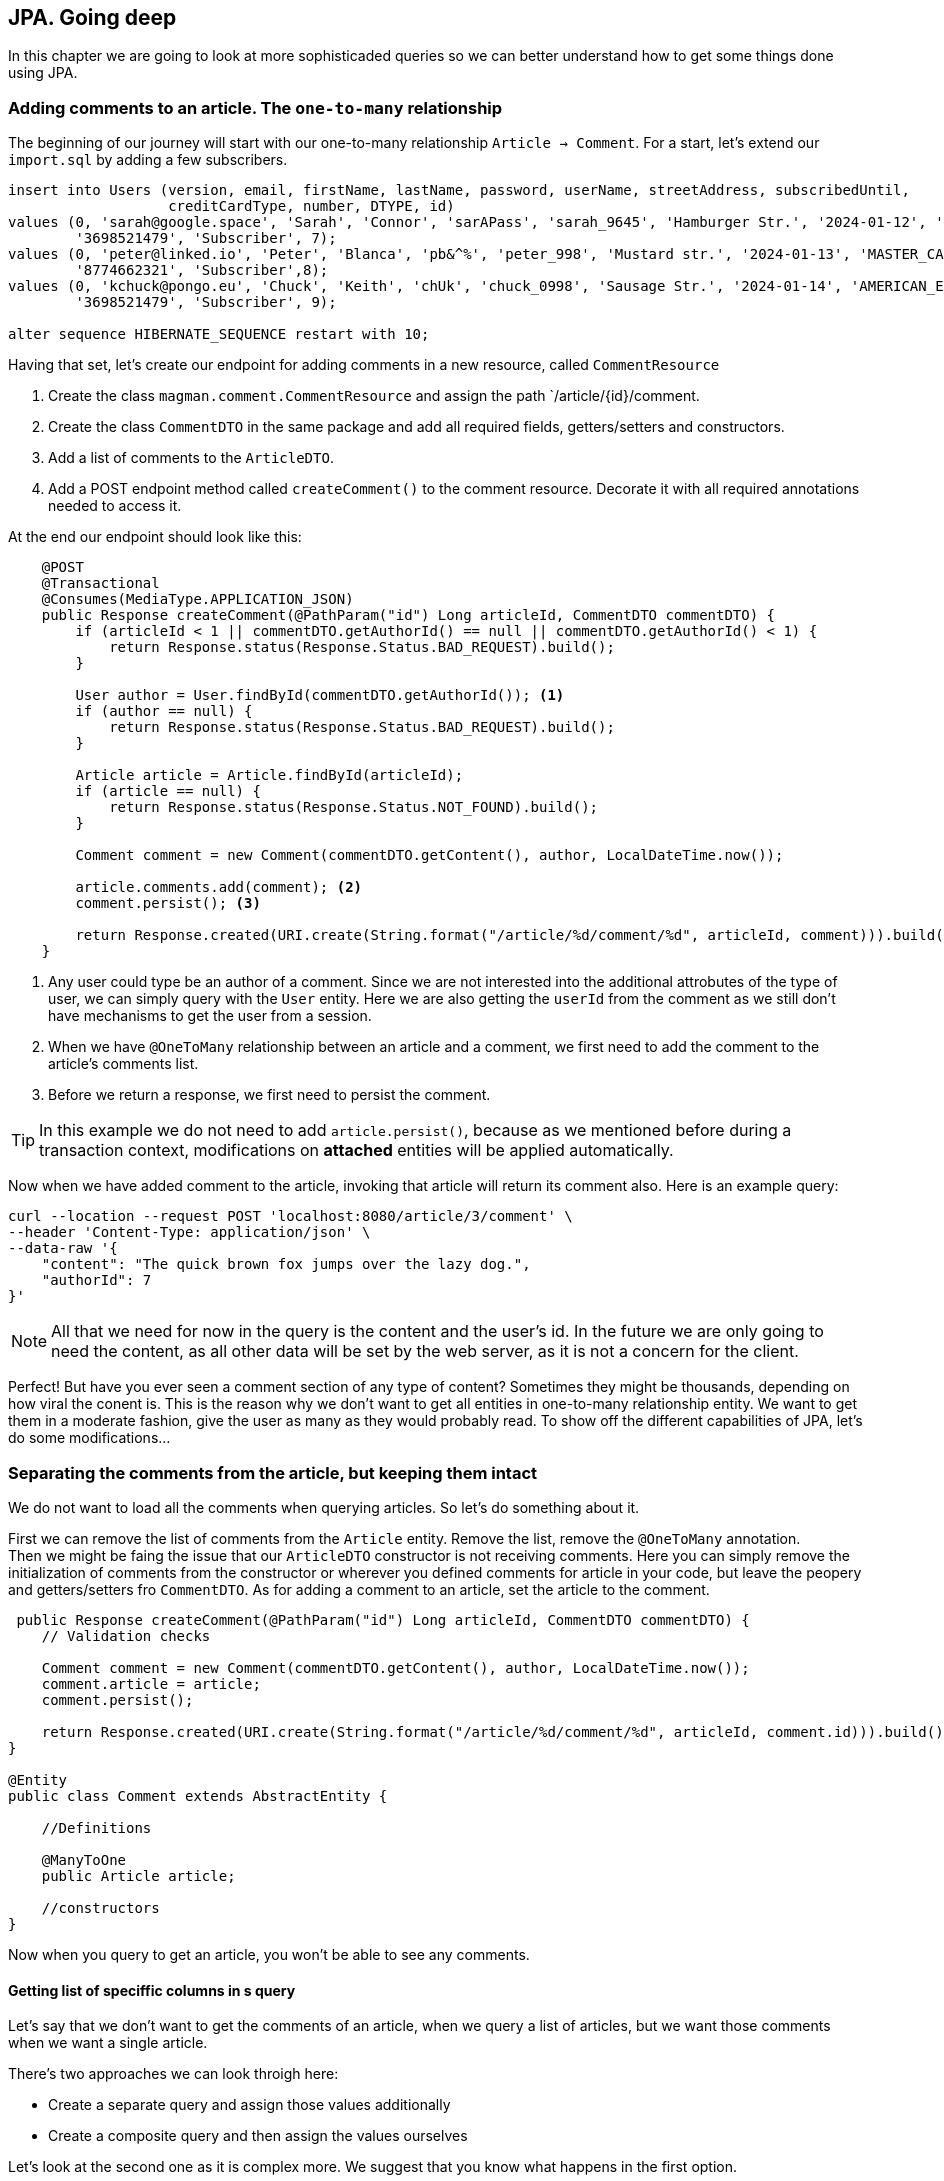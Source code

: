 == JPA. Going deep

In this chapter we are going to look at more sophisticaded queries so we can better understand how to get some things done using JPA.

=== Adding comments to an article. The `one-to-many` relationship

The beginning of our journey will start with our one-to-many relationship `Article -> Comment`. For a start, let's extend our `import.sql` by adding a few subscribers.

[source,sql]
----
insert into Users (version, email, firstName, lastName, password, userName, streetAddress, subscribedUntil,
                   creditCardType, number, DTYPE, id)
values (0, 'sarah@google.space', 'Sarah', 'Connor', 'sarAPass', 'sarah_9645', 'Hamburger Str.', '2024-01-12', 'VISA',
        '3698521479', 'Subscriber', 7);
values (0, 'peter@linked.io', 'Peter', 'Blanca', 'pb&^%', 'peter_998', 'Mustard str.', '2024-01-13', 'MASTER_CARD',
        '8774662321', 'Subscriber',8);
values (0, 'kchuck@pongo.eu', 'Chuck', 'Keith', 'chUk', 'chuck_0998', 'Sausage Str.', '2024-01-14', 'AMERICAN_EXPRESS',
        '3698521479', 'Subscriber', 9);

alter sequence HIBERNATE_SEQUENCE restart with 10;
----

Having that set, let's create our endpoint for adding comments in a new resource, called `CommentResource`

. Create the class `magman.comment.CommentResource` and assign the path `/article/{id}/comment.
. Create the class `CommentDTO` in the same package and add all required fields, getters/setters and constructors.
. Add a list of comments to the `ArticleDTO`.
. Add a POST endpoint method called `createComment()` to the comment resource.
Decorate it with all required annotations needed to access it.

At the end our endpoint should look like this:

[source,java]
----
    @POST
    @Transactional
    @Consumes(MediaType.APPLICATION_JSON)
    public Response createComment(@PathParam("id") Long articleId, CommentDTO commentDTO) {
        if (articleId < 1 || commentDTO.getAuthorId() == null || commentDTO.getAuthorId() < 1) {
            return Response.status(Response.Status.BAD_REQUEST).build();
        }

        User author = User.findById(commentDTO.getAuthorId()); <.>
        if (author == null) {
            return Response.status(Response.Status.BAD_REQUEST).build();
        }

        Article article = Article.findById(articleId);
        if (article == null) {
            return Response.status(Response.Status.NOT_FOUND).build();
        }

        Comment comment = new Comment(commentDTO.getContent(), author, LocalDateTime.now());

        article.comments.add(comment); <.>
        comment.persist(); <.>

        return Response.created(URI.create(String.format("/article/%d/comment/%d", articleId, comment))).build();
    }
----
<.> Any user could type be an author of a comment.
Since we are not interested into the additional attrobutes of the type of user, we can simply query with the `User` entity.
Here we are also getting the `userId` from the comment as we still don't have mechanisms to get the user from a session.
<.> When we have `@OneToMany` relationship between an article and a comment, we first need to add the comment to the article's comments list.
<.> Before we return a response, we first need to persist the comment.

[TIP]
====
In this example we do not need to add `article.persist()`, because as we mentioned before during a transaction context, modifications on *attached* entities will be applied automatically. 
====

Now when we have added comment to the article, invoking that article will return its comment also.
Here is an example query:

[source,curl]
----
curl --location --request POST 'localhost:8080/article/3/comment' \
--header 'Content-Type: application/json' \
--data-raw '{
    "content": "The quick brown fox jumps over the lazy dog.",
    "authorId": 7
}'
----

NOTE: All that we need for now in the query is the content and the user's id.
In the future we are only going to need the content, as all other data will be set by the web server, as it is not a concern for the client.

Perfect! But have you ever seen a comment section of any type of content?
Sometimes they might be thousands, depending on how viral the conent is.
This is the reason why we don't want to get all entities in one-to-many relationship entity.
We want to get them in a moderate fashion, give the user as many as they would probably read.
To show off the different capabilities of JPA, let's do some modifications...

=== Separating the comments from the article, but keeping them intact

We do not want to load all the comments when querying articles.
So let's do something about it.

First we can remove the list of comments from the `Article` entity.
Remove the list, remove the `@OneToMany` annotation.
 +
Then we might be faing the issue that our `ArticleDTO` constructor is not receiving comments.
Here you can simply remove the initialization of comments from the constructor or wherever you defined comments for article in your code, but leave the peopery and getters/setters fro `CommentDTO`.
As for adding a comment to an article, set the article to the comment.

[source,java]
----
 public Response createComment(@PathParam("id") Long articleId, CommentDTO commentDTO) {
    // Validation checks

    Comment comment = new Comment(commentDTO.getContent(), author, LocalDateTime.now());
    comment.article = article;
    comment.persist();

    return Response.created(URI.create(String.format("/article/%d/comment/%d", articleId, comment.id))).build();
}

@Entity
public class Comment extends AbstractEntity {

    //Definitions

    @ManyToOne
    public Article article;

    //constructors
}
----

Now when you query to get an article, you won't be able to see any comments.

==== Getting list of speciffic columns in s query

Let's say that we don't want to get the comments of an article, when we query a list of articles, but we want those comments when we want a single article.

There's two approaches we can look throigh here:

- Create a separate query and assign those values additionally
- Create a composite query and then assign the values ourselves

Let's look at the second one as it is complex more. 
We suggest that you know what happens in the first option.

For a start, let's add a query parameter to the `getArticle()` method, called `withComments`.

[source,java]
----
public Response getArticle(@PathParam("id") Long articleId, @QueryParam("withComments") boolean withComments) { 
    //implementation
 }
----

Next, let's create a named query that will get the article with comments:

[source,sql]
----
select a, c from Article a left join Comment c on c.article = a where a.id = :articleId
----

And at the end our `getArticle` implementation will look like this
[source,java]
----
    public Response getArticle(@PathParam("id") Long articleId, @QueryParam("withComments") boolean withComments) {
        if (articleId < 1) {
            return Response.status(Response.Status.BAD_REQUEST).build();
        }

        Optional<Article> article = Optional.empty();
        List<Comment> comments = new ArrayList<>();
        if (withComments) {
            List<Object[]> articleWithComments = Article.getEntityManager() <.>
                    .createNamedQuery(Article.GET_ARTICLE_WITH_COMMENTS, Object[].class)
                    .setParameter("articleId", articleId)
                    .getResultList();

            if (!articleWithComments.isEmpty()) {
                article = Optional.of((Article) articleWithComments.get(0)[0]);
                comments = new ArrayList<>();
                for (var set : articleWithComments) { <.>
                    if (set[1] != null) {
                        comments.add((Comment) set[1]);
                    }
                }
            }
        } else {
            article = Article.findByIdOptional(articleId);
        }

        if (article.isPresent()) {
            ArticleDTO articleDTO = article.map(ArticleDTO::new).get();
            List<CommentDTO> commentDTOS = comments.stream().map(CommentDTO::new).collect(Collectors.toList());
            articleDTO.setComments(commentDTOS);
            return Response.ok(articleDTO).build();
        } else {
            return Response.status(Response.Status.NOT_FOUND).build();
        }
    }
----
<.> When we ask for more than one object in a query, the entity manager will return array of objetcs.
We have to then manually cast those objects into whatever type we need.
<.> The result of our query will give us a list of the same article with different comment.
Since we want to hava a single article with a list of comments, we have to loop through the results and join them as single list of comments.

There is even more neat way to avoid all that casting.
With JQL we can add java objects to the query.
To do so, let's create a wrapping object in the `model` package, called `ArticleWithComment`.

==== Inserting additional objects to a JQL query

Our `ArticleWithComment` entity should look like this:

[source,java]
----
public class ArticleWithComment {

    public Article article;
    public Comment comment;

    public ArticleWithComment(Article article, Comment comment) {
        this.article = article;
        this.comment = comment;
    }
}
----

After we have implemented it, we need to upgrade our JQL query to support it.

[source,java]
----
select new com.vidasoft.magman.model.ArticleWithComment(a, c) from Article a left join Comment c on c.article = a where a.id = :articleId
----

And now implement it in our resource method:

[source,java]
----
//checks
if (withComments) {
    List<ArticleWithComment> articleWithComments = Article.getEntityManager()
            .createNamedQuery(Article.GET_ARTICLE_WITH_COMMENTS, ArticleWithComment.class)
            .setParameter("articleId", articleId)
            .getResultList();

    if (!articleWithComments.isEmpty()) {
        article = Optional.of(articleWithComments.get(0).article);
        comments = new ArrayList<>();
        for (var set : articleWithComments) {
            if (set.comment != null) {
                comments.add(set.comment);
            }
        }
    }
}

//returns
----

NOTE: Unfortunately with the way JPA has been designed and the complexity of our query, we are yet not able to get a list of comments, so we have to create it manually.

==== Creating native queries with JPA

Sometimes JPA can't perform queries speciffic for the database.
Then you will need to create a native query that is capable to perform the operations you need.

To demonstrate that, let's implement an endpoint for getting a comment by its id.
But this time, instead of using JQL or panache, we are going to do it with a native query.

First off, create a `@NativeNamedQuery` to get the comment by its id:

[source,java]
----
@Entity
@NamedNativeQuery(name = Comment.GET_COMMENT_BY_ID,
query = "select ID, CONTENT, AUTHOR_ID, CREATED from COMMENT where id = :commentId")
public class Comment extends AbstractEntity {
    //implementation
}
----

Then to simplify things, add a constructor to the `CommentDTO` that takes all properties.

[source,java]
----
public class CommentDTO {

    //properties

    public CommentDTO(Long id, String content, Long authorId, String created) {
        this.id = id;
        this.content = content;
        this.authorId = authorId;
        this.created = created;
    }

    //more constructors, getters and setters
}
----

And finally, let's implement our `getComment` endpoint:

[source,java]
----
    @GET
    @Path("/{commentId}")
    @Produces(MediaType.APPLICATION_JSON)
    public Response getCommentById(@PathParam("commentId") Long commentId) {
        if (commentId < 1) {
            return Response.status(Response.Status.BAD_REQUEST).build();
        } else {
            Object[] commentResult = (Object[]) Comment.getEntityManager().createNamedQuery(Comment.GET_COMMENT_BY_ID) <.>
                    .setParameter("commentId", commentId)
                    .getResultStream()
                    .findFirst()
                    .orElse(null);
            if (commentResult == null) {
                return Response.status(Response.Status.NOT_FOUND).build();
            } else {
                CommentDTO comment = new CommentDTO(    <.>
                        ((BigInteger) commentResult[0]).longValue(), //id <.>
                        (String) commentResult[1], //content
                        ((BigInteger) commentResult[2]).longValue(), //author id
                        commentResult[3].toString() // created
                );
                return Response.ok(comment).build();
            }
        }
    }
----
<.> Just like with composite queries, what we get in return here is an array of `Object[]`, which we have to cast into the types we require.
<.> The order in which the result array is constructed is the same as the one in our query.
This is how you are supposed to know which value is which.
<.> Sometimes the object that JPA decides to use for the types in our database for native queries may differ from what we actually want, so we need to address that, by additional casting.

You can argue that this doesn't look that neat, right?
Thankfully there is another way to save ourselves from all that casting.

==== The `@SqlResultMapping` annotation

In order to make that result mapping automatic by JPA, there is also an annotation that is going to help us out.
The usage of this annotation is not going to work with all scenarios, so this is the reason why we are left with the option to do the casting ourselves.
Let's add this annotation above our `NamedNativeQuery`.

[source,java]
----
@Entity
@SqlResultSetMapping(name = Comment.GET_COMMENT_BY_ID, <.>
        classes = {
                @ConstructorResult(targetClass = CommentDTO.class, columns = { <.>
                        @ColumnResult(name = "ID", type = Long.class),
                        @ColumnResult(name = "CONTENT"),
                        @ColumnResult(name = "AUTHOR_ID", type = Long.class),
                        @ColumnResult(name = "CREATED", type = String.class)
                })
        })
@NamedNativeQuery(name = Comment.GET_COMMENT_BY_ID,
        query = "select ID, CONTENT, AUTHOR_ID, CREATED from COMMENT where id = :commentId",
        resultSetMapping = Comment.GET_COMMENT_BY_ID) <.>
public class Comment extends AbstractEntity {
    //implementation
}
----
<.> Here we can use the same name as the name of the query
<.> The order in which the variables are assigned is the same in which the `CommentDTO` constructor was previously defined.
<.> In the native query we place the name of the mapper in `resultSetMapping`

Now when we go back to our `CommentResource` our `getComment` implementation may look like this:

[source,java]
----
    @GET
    @Path("/{commentId}")
    @Produces(MediaType.APPLICATION_JSON)
    public Response getCommentById(@PathParam("commentId") Long commentId) {
        if (commentId < 1) {
            return Response.status(Response.Status.BAD_REQUEST).build();
        } else {
            CommentDTO comment = Comment.getEntityManager().createNamedQuery(Comment.GET_COMMENT_BY_ID, CommentDTO.class)
                    .setParameter("commentId", commentId)
                    .getResultStream()
                    .findFirst()
                    .orElse(null);
            if (comment == null) {
                return Response.status(Response.Status.NOT_FOUND).build();
            } else {
                return Response.ok(comment).build();
            }
        }
    }
----

WARNING: Native queries are suitable when you use the same database through all your environments.
This means what you should use the same database even for testing, as you cannot test a native query in the same SQL dialect for different databases, unless they have the same dialect.

=== Going even deeper

There's even more stuff to look at.
Unfortunately the scope of our project will not allow us to show appropriate examples.
But this doesn't stop you to go online and look for some JPA tips and tricks for yourself.
Here are a couple of topics to begin with:

- https://vladmihalcea.com/the-best-way-to-use-the-manytomany-annotation-with-jpa-and-hibernate/[Many-to-many relationships]
- https://vladmihalcea.com/the-best-way-to-map-a-onetoone-relationship-with-jpa-and-hibernate/[One-to-one relationships]
- https://thorben-janssen.com/hibernate-tips-query-elementcollection/[Ellement collections]

All the articles have been written by top developers, who have activerly contributed for and stay behind Hibernate, Eclipse and the JPA specifications.
You can always trust and use their guides as foundations of project's data model.